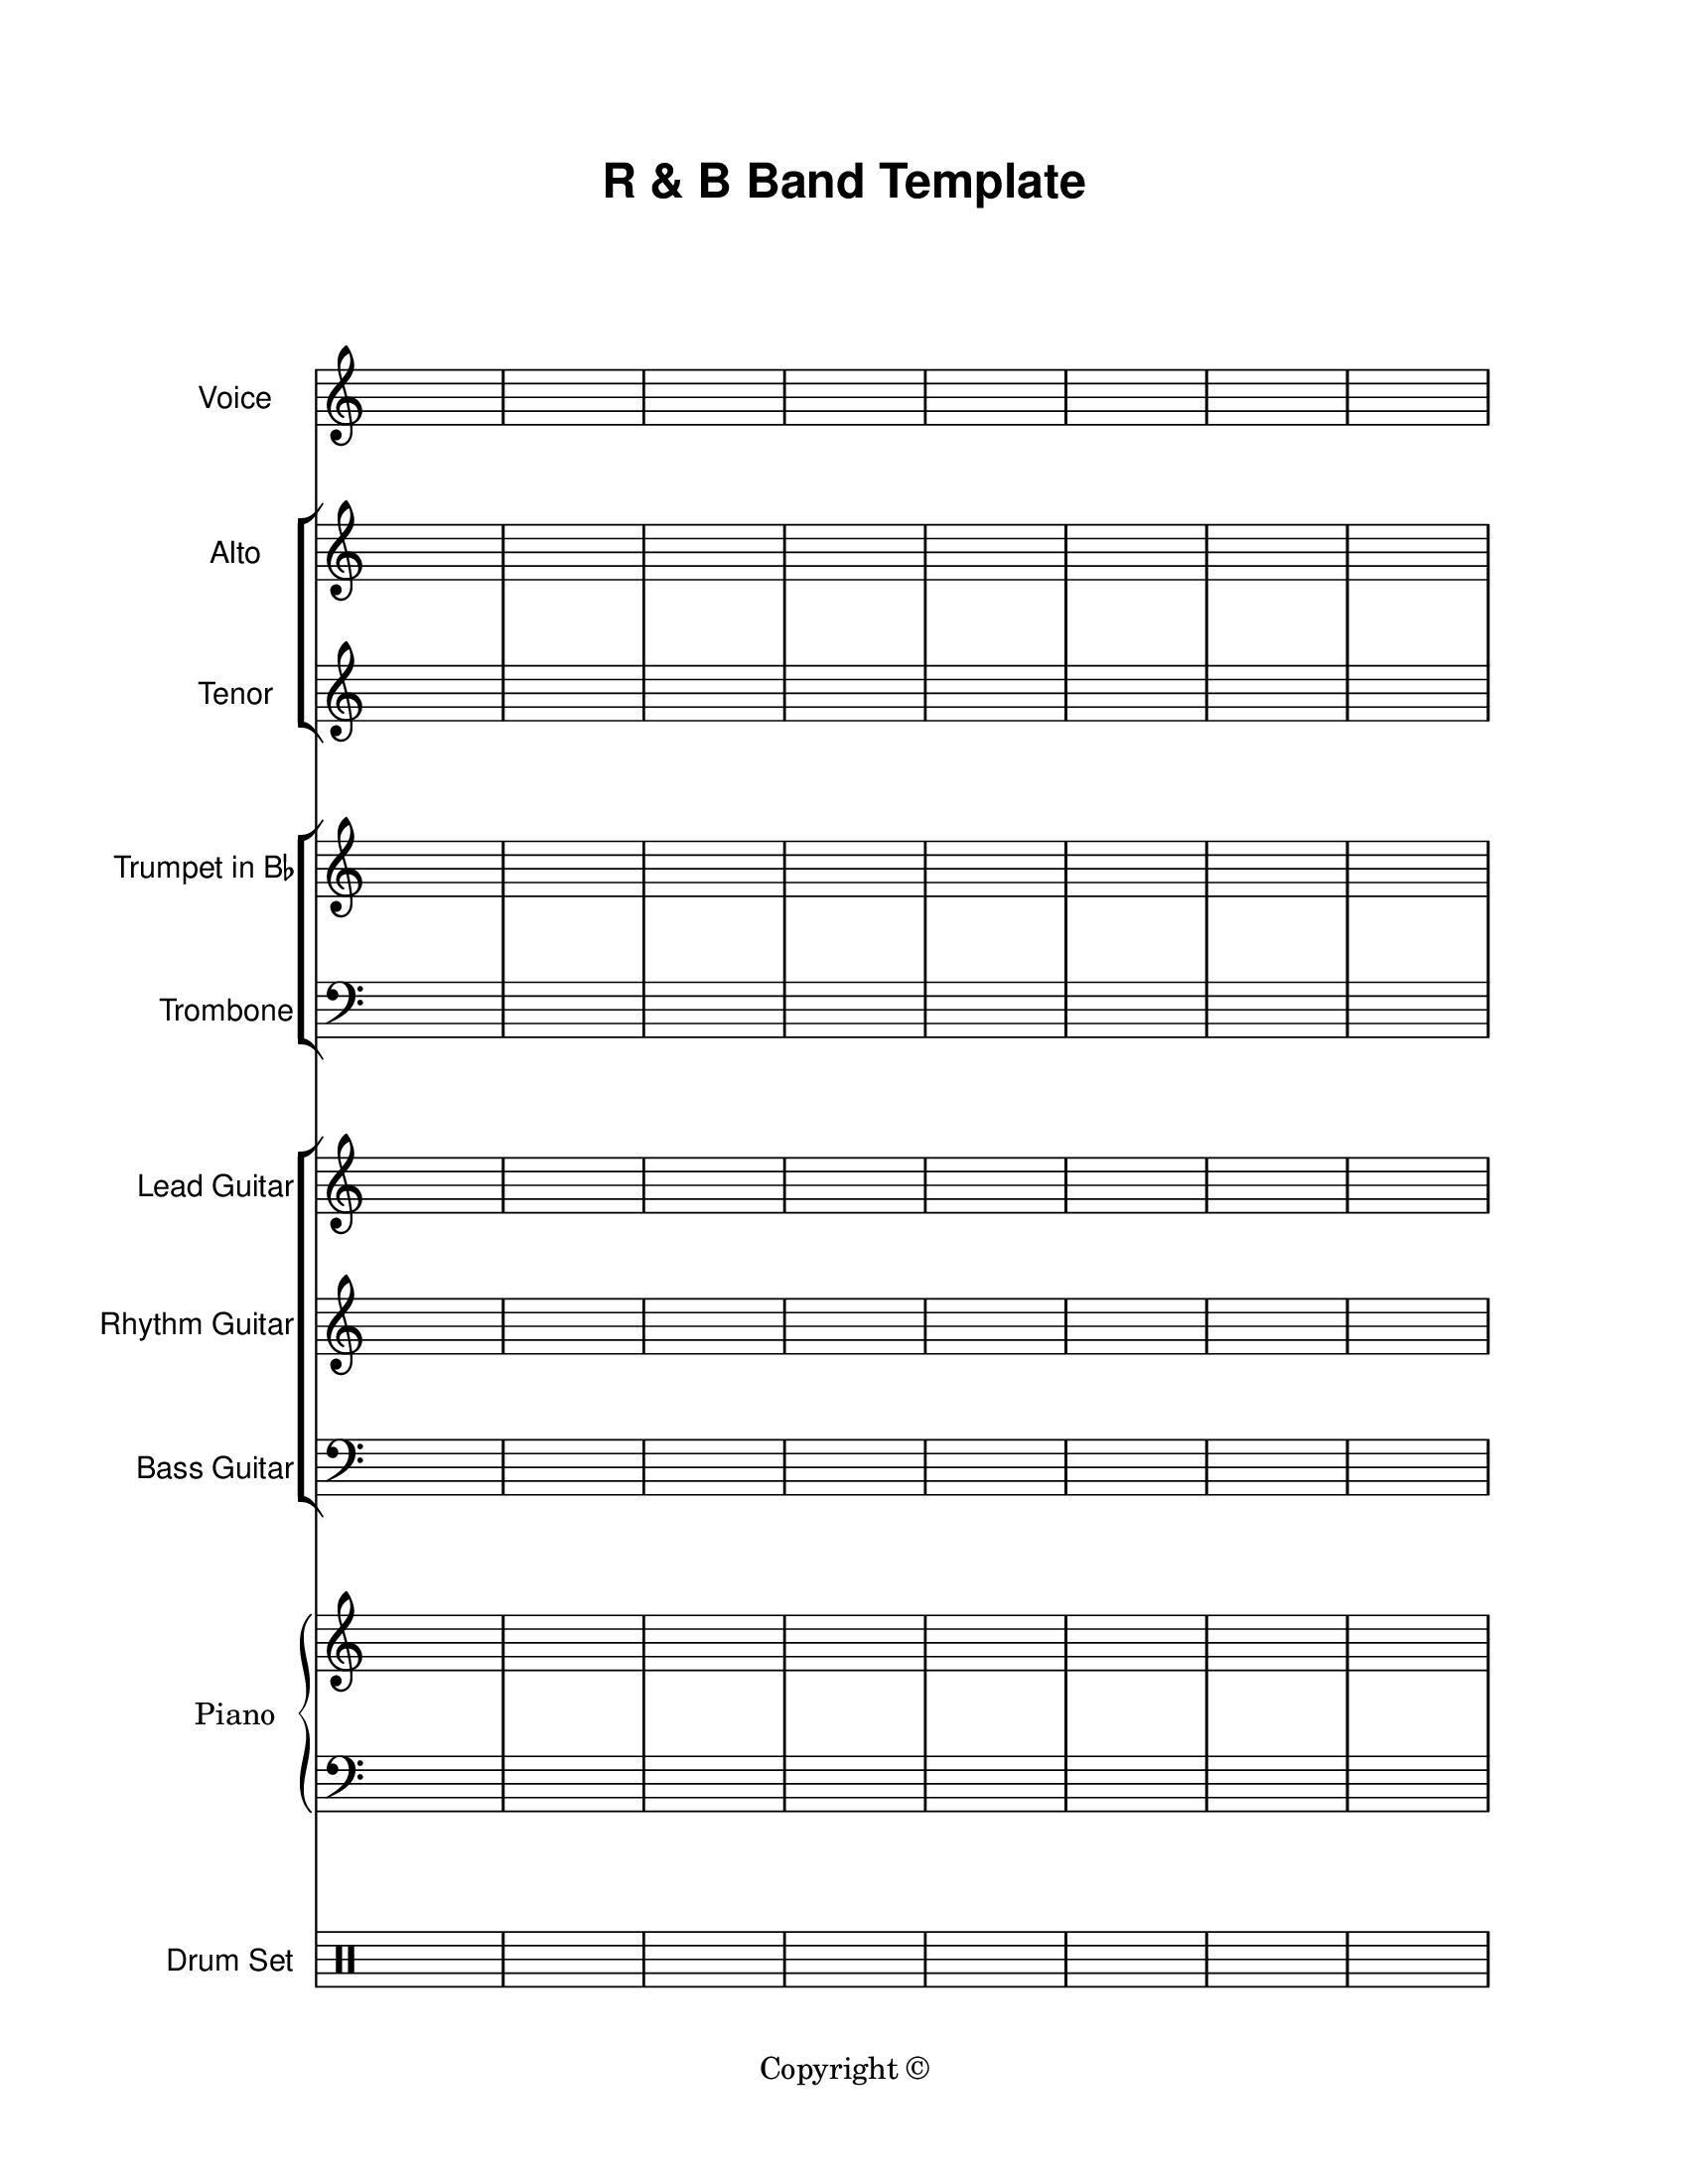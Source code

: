 \version "2.24.0"

\paper {
  #(set-paper-size "letter")
  left-margin = 1\in
  right-margin = 1\in
  top-margin = 0.75\in
  bottom-margin = 0.5\in
  markup-system-spacing = #'((padding . 10))
  last-bottom-spacing = #'((padding . 5))
  ragged-bottom = ##f
  ragged-last = ##f
  ragged-last-bottom = ##f
  ragged-right = ##f
}

\header {
  title = \markup \sans "R & B Band Template"
  copyright = "Copyright ©"
  tagline = ##f
}

scoreBreaks = {
  \repeat unfold 2 { s1*8 \break }
}

voiceMusic = {
  \clef treble
  s1*16 \bar "|."
}

voiceLyrics = \lyricmode {

}

altoMusic = {
  \clef treble
  s1*16 \bar "|."
}

altoLyrics = \lyricmode {

}

tenorMusic = {
  \clef treble
  s1*16 \bar "|."
}

tenorLyrics = \lyricmode {

}

trumpetMusic = {
  \clef treble
  s1*16 \bar "|."
}

tromboneMusic = {
  \clef bass
  s1*16 \bar "|."
}

leadGuitarMusic = {
  \clef treble
  s1*16 \bar "|."
}

rhythmGuitarMusic = {
  \clef treble
  s1*16 \bar "|."
}

bassGuitarMusic = {
  \clef bass
  s1*16 \bar "|."
}

pianoRHMusic = {
  \clef treble
  s1*16 \bar "|."
}

pianoDynamics = {

}

pianoLHMusic = {
  \clef bass
  s1*16 \bar "|."
}

drumSetMusic = {
  \clef percussion
  s1*16 \bar "|."
}

\score {
  <<
    \new Staff \with {
      instrumentName = "Voice"
      shortInstrumentName = "Voice"
    }<<
      \scoreBreaks
      \new Voice = "voice" \voiceMusic
    >>
    \new Lyrics \lyricsto "voice" \voiceLyrics
    \new StaffGroup = "backupVoice" <<
      \new Staff \with {
        instrumentName = "Alto"
        shortInstrumentName = "Alto"
      }<<
        \new Voice = "alto" \altoMusic
      >>
      \new Lyrics \lyricsto "alto" \altoLyrics
      \new Staff \with {
        instrumentName = "Tenor"
        shortInstrumentName = "Tenor"
      }{
        \new Voice = "tenor" \tenorMusic
      }
      \new Lyrics \lyricsto "tenor" \tenorLyrics
    >>
    \new StaffGroup = "brass" <<
      \new Staff \with {
        instrumentName = \markup { \concat { "Trumpet in B" \raise #0.3 \tiny \flat }}
        shortInstrumentName = "Tpt."
      } \trumpetMusic
      \new Staff \with {
        instrumentName = "Trombone"
        shortInstrumentName = "Tbn."
      } \tromboneMusic
    >>
    \new ChoirStaff = "guitars" <<
      \new Staff \with {
        instrumentName = "Lead Guitar"
        shortInstrumentName = "Lead"
      } \leadGuitarMusic
      \new Staff \with {
        instrumentName = "Rhythm Guitar"
        shortInstrumentName = "Rhythm"
      } \rhythmGuitarMusic
      \new Staff \with {
        instrumentName = "Bass Guitar"
        shortInstrumentName = "Bass"
      } \bassGuitarMusic
    >>
    \new PianoStaff \with {
      instrumentName = "Piano"
      shortInstrumentName = "Pno."
    }<<
      \new Staff = "rh" \pianoRHMusic
      \new Dynamics \pianoDynamics
      \new Staff = "lh" \pianoLHMusic
    >>
    \new DrumStaff \with {
        instrumentName = "Drum Set"
        shortInstrumentName = "Dr."
    }\drumSetMusic
  >>
  \layout {
    \omit Staff.TimeSignature
    \override Staff.InstrumentName.font-family = #'sans
  }
  %\midi {}  % uncomment for midi output
}